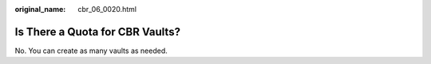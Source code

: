 :original_name: cbr_06_0020.html

.. _cbr_06_0020:

Is There a Quota for CBR Vaults?
================================

No. You can create as many vaults as needed.
